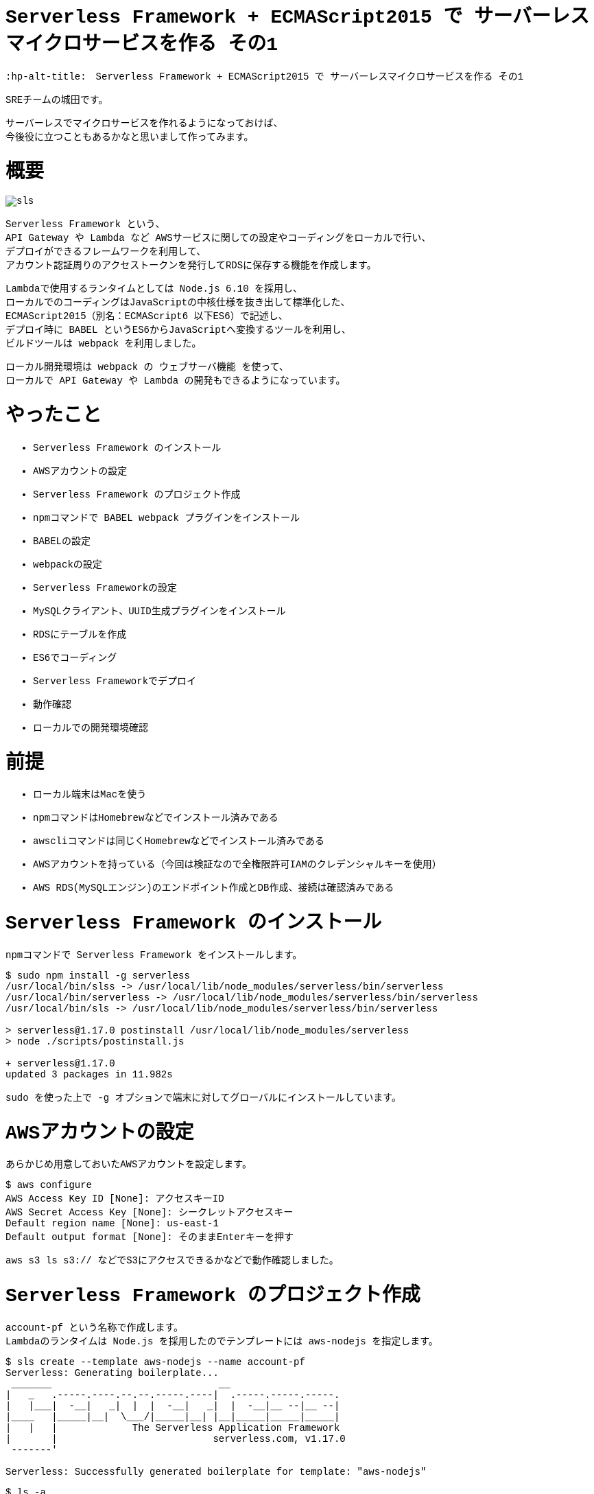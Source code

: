 # Serverless Framework + ECMAScript2015 で サーバーレスマイクロサービスを作る その1
:hp-alt-title:　Serverless Framework + ECMAScript2015 で サーバーレスマイクロサービスを作る その1
:hp-tags: Shirota, Serverless Framework, ECMAScript2015, ECMAScript6, ES6

++++
<style>*{font-family: Menlo, Courier}</style>
++++

SREチームの城田です。 +

サーバーレスでマイクロサービスを作れるようになっておけば、 +
今後役に立つこともあるかなと思いまして作ってみます。

# 概要

image::https://raw.githubusercontent.com/innovation-jp/innovation-jp.github.io/master/images/shirota/20170714/sls.png[]

Serverless Framework という、 +
API Gateway や Lambda など AWSサービスに関しての設定やコーディングをローカルで行い、 +
デプロイができるフレームワークを利用して、 +
アカウント認証周りのアクセストークンを発行してRDSに保存する機能を作成します。

Lambdaで使用するランタイムとしては Node.js 6.10 を採用し、 +
ローカルでのコーディングはJavaScriptの中核仕様を抜き出して標準化した、 +
ECMAScript2015（別名：ECMAScript6 以下ES6）で記述し、 +
デプロイ時に BABEL というES6からJavaScriptへ変換するツールを利用し、 +
ビルドツールは webpack を利用しました。

ローカル開発環境は webpack の ウェブサーバ機能 を使って、 +
ローカルで API Gateway や Lambda の開発もできるようになっています。

# やったこと

* Serverless Framework のインストール
* AWSアカウントの設定
* Serverless Framework のプロジェクト作成
* npmコマンドで BABEL webpack プラグインをインストール
* BABELの設定
* webpackの設定
* Serverless Frameworkの設定
* MySQLクライアント、UUID生成プラグインをインストール
* RDSにテーブルを作成
* ES6でコーディング
* Serverless Frameworkでデプロイ
* 動作確認
* ローカルでの開発環境確認

# 前提

* ローカル端末はMacを使う
* npmコマンドはHomebrewなどでインストール済みである
* awscliコマンドは同じくHomebrewなどでインストール済みである
* AWSアカウントを持っている（今回は検証なので全権限許可IAMのクレデンシャルキーを使用）
* AWS RDS(MySQLエンジン)のエンドポイント作成とDB作成、接続は確認済みである

# Serverless Framework のインストール

npmコマンドで Serverless Framework をインストールします。

++++
<pre style="font-family: Menlo, Courier">
$ sudo npm install -g serverless
/usr/local/bin/slss -> /usr/local/lib/node_modules/serverless/bin/serverless
/usr/local/bin/serverless -> /usr/local/lib/node_modules/serverless/bin/serverless
/usr/local/bin/sls -> /usr/local/lib/node_modules/serverless/bin/serverless

> serverless@1.17.0 postinstall /usr/local/lib/node_modules/serverless
> node ./scripts/postinstall.js

+ serverless@1.17.0
updated 3 packages in 11.982s
</pre>
++++

sudo を使った上で -g オプションで端末に対してグローバルにインストールしています。

# AWSアカウントの設定

あらかじめ用意しておいたAWSアカウントを設定します。

++++
<pre style="font-family: Menlo, Courier">
$ aws configure
AWS Access Key ID [None]: アクセスキーID
AWS Secret Access Key [None]: シークレットアクセスキー
Default region name [None]: us-east-1
Default output format [None]: そのままEnterキーを押す
</pre>
++++

aws s3 ls s3:// などでS3にアクセスできるかなどで動作確認しました。

# Serverless Framework のプロジェクト作成

account-pf という名称で作成します。 +
Lambdaのランタイムは Node.js を採用したのでテンプレートには aws-nodejs を指定します。

++++
<pre style="font-family: Menlo, Courier">
$ sls create --template aws-nodejs --name account-pf
Serverless: Generating boilerplate...
 _______                             __
|   _   .-----.----.--.--.-----.----|  .-----.-----.-----.
|   |___|  -__|   _|  |  |  -__|   _|  |  -__|__ --|__ --|
|____   |_____|__|  \___/|_____|__| |__|_____|_____|_____|
|   |   |             The Serverless Application Framework
|       |                           serverless.com, v1.17.0
 -------'

Serverless: Successfully generated boilerplate for template: "aws-nodejs"
</pre>
++++

++++
<pre style="font-family: Menlo, Courier">
$ ls -a
.              ..             .gitignore     handler.js     serverless.yml
</pre>
++++


handler.js と serverless.yml というファイルが生成されました。


# npmコマンドで BABEL webpack プラグインをインストール

BABELはES6などをJavaScriptに変換するプラグインで、 +
webpackはビルドツールです。 +
ローカル端末上でテストするためのウェブサーバ機能も含まれています。

++++
<pre style="font-family: Menlo, Courier">
$ npm install --save-dev babel-core babel-loader babel-plugin-transform-runtime babel-preset-es2015 serverless-webpack webpack
+ babel-preset-es2015@6.24.1
+ babel-plugin-transform-runtime@6.23.0
+ serverless-webpack@2.0.0
+ babel-core@6.25.0
+ babel-loader@7.1.1
+ webpack@3.1.0
added 489 packages in 13.767s

$ npm install --save babel-runtime
+ babel-runtime@6.23.0
updated 1 package in 2.371s
</pre>
++++

--save-dev オプションで開発環境の為のインストールということを明示しています。 +
--save オプション自体はJSONファイルに設定を保存するオプションです。

++++
<pre style="font-family: Menlo, Courier">
$ ls -a
.                 ..                .gitignore        handler.js        node_modules      package-lock.json serverless.yml
</pre>
++++

node_modules というディレクトリが生成されて、そこにインストールされたプラグインが入っています。 +
また、package-lock.jsonにインストールされたプラグインが記載されます。

# BABELの設定

BABELの設定ファイルは生成されないのでviコマンドなどで新規作成します。

$ vi .babelrc
++++
<pre style="font-family: Menlo, Courier">
{
  "plugins": ["transform-runtime"],
  "presets": ["es2015"]
}
</pre>
++++

BABELの設定ファイルにプラグインは transform-runtime を指定する。 +
presetsは ES6 を利用することを明記します。

# webpackの設定

webpackの設定ファイルも生成されないので同じくviコマンドなどで新規作成します。

$ vi webpack.config.js
++++
<pre style="font-family: Menlo, Courier">
module.exports = {
  entry: './handler.js',
  target: 'node',
  module: {
    loaders: [{
      test: /\.js$/,
      loaders: ['babel-loader'],
      include: __dirname,
      exclude: /node_modules/,
    }]
  },
  externals: {
    'aws-sdk': 'aws-sdk'
  }
};
</pre>
++++

entry は ドキュメントルートファイルを、loaders は BABELを指定します。

# Serverless Frameworkの設定

Serverless Frameworkの設定はYAML形式で記述します。

$ vi serverless.yml
++++
<pre style="font-family: Menlo, Courier">
service: account-pf
plugins:
  - serverless-webpack
provider:
  name: aws
  runtime: nodejs6.10
  stage: dev
  region: us-east-1
  iamRoleStatements:
    - Effect: "Allow"
      Action:
        - "ec2:CreateNetworkInterface"
        - "ec2:DescribeNetworkInterfaces"
        - "ec2:DeleteNetworkInterface"
      Resource:
        - "*"
  vpc:
    securityGroupIds:
      - sg-xxxxxxxx
    subnetIds:
      - subnet-xxxxxxxx
      - subnet-yyyyyyyy
functions:
  createToken:
    handler: handler.createToken
    events:
      - http:
          path: auth
          method: post
          cors: true
</pre>
++++

各パラーメータの説明
|=================================
|service:          |Serverless Frameworkのプロジェクト名
|plugins:          |使用するプラグイン
|provider:         |各種設定以下記載
|name:             |使用するPaaSサービスを指定
|runtime:          |使用するランタイムを指定
|stage:            |ステージ名を指定（stating production など自由に設定できる）
|region:           |使用するAWSのリージョンを指定
|iamRoleStatements:|使用するAWSのIAMロール情報を記載（VPC内にLambdaをデプロイする場合）
|vpc:              |使用するAWS VPC情報を記載
|securityGroupIds: |AWS セキュリティグループIDを指定
|subnetIds:        |AWS サブネットIDを指定
|functions:        |AWS Lambda関数に関する情報を記載
|createToken:      |今回作成したLambda関数と連携する名称
|handler:          |Lambdaハンドラーを指定
|events:           |API各種設定以下記載
|http:             |ウェブAPIということを記載
|path:             |APIエンドポイントを記載
|method:           |HTTPメソッドを記載
|cors:             |CORSを使用するか指定
|=================================


stage: の部分にステージ名を記載すれば、（別途RDSの作成等は必要ですが、サーバーレスなので）いくらでも環境を作成できてしまう！ +
というところはサーバーレスの醍醐味かなと思います。

また今回 iamRoleStatements: を指定したり、vpc: を指定しているのは、 +
RDSを利用しているからです。 +
DynamoDBやS3のように非VPCのサービスを利用する場合は、 +
Lambdaは非VPCのままで問題ないので、このような指定は要りません。

function: の部分、ここに http: 配下に path: method: を指定すれば +
API Gatewayが設定されてしまうのは驚きです。

# MySQLクライアント、UUID生成プラグインをインストール

AWS Lambdaには標準でMySQLのクライアントやUUID生成などは組み込まれていないので、 +
Serverless Framework側で設定する必要があります。 +
しかし、 +
設定と入っても以下のように npmコマンドでインストールするだけなので簡単です。

++++
<pre style="font-family: Menlo, Courier">
# まずはローカル端末にグローバルに mysql と uuid をインストール

$ npm install -g mysql uuid
/usr/local/bin/uuid -> /usr/local/lib/node_modules/uuid/bin/uuid
+ mysql@2.13.0
+ uuid@3.1.0
added 9 packages in 0.749s
</pre>
++++

++++
<pre style="font-family: Menlo, Courier">
# 改めてServerless Frameworkの node_modules 配下にインストール

$ npm install --save mysql uuid
+ uuid@3.1.0
+ mysql@2.13.0
added 7 packages in 2.454s
</pre>
++++

こうしておくだけで、フレームワークが勝手にLambdaまで運んでくれます。

# RDSにテーブルを作成

以下のようなテーブルを仮で作成しました。

++++
<pre style="font-family: Menlo, Courier">
Create Table: CREATE TABLE `clients` (
  `client_id` bigint(20) NOT NULL AUTO_INCREMENT,
  `password` varchar(64) DEFAULT NULL,
  `name` varchar(128) DEFAULT NULL,
  `email` varchar(255) DEFAULT NULL,
  `tel` varchar(13) DEFAULT NULL,
  `postal` varchar(8) DEFAULT NULL,
  `address1` varchar(512) DEFAULT NULL,
  `address2` varchar(512) DEFAULT NULL,
  `token` varchar(64) DEFAULT NULL,
  `status` tinyint(4) DEFAULT NULL,
  `created_at` timestamp NULL DEFAULT CURRENT_TIMESTAMP,
  `updated_at` timestamp NULL DEFAULT NULL,
  `deleted_at` timestamp NULL DEFAULT NULL,
  PRIMARY KEY (`client_id`)
) ENGINE=InnoDB
</pre>
++++

今回使用するフィールドは client_id と token になります。

# ES6でコーディング

やっとコーディングです。
まずハンドラーは以下のようになりました。

$ vi handler.js
++++
<pre style="font-family: Menlo, Courier">
'use strict';

import Mysql from "./app/Libraries/Mysql.es6";
import Utils from "./app/Libraries/Utils.es6";
import dsn   from "./conf/db.conf.es6";

export const createToken = (event, context, callback) => {

	let token = Utils.generateToken();

	let insertData = {
		token: token,
	};

	let db = new Mysql(dsn);
	db.query("INSERT INTO `clients` SET ?", insertData);
	db.end();

	const response = {
		statusCode: 200,
		headers: {
			"Access-Control-Allow-Origin" : "*"
		},
		body: JSON.stringify({
			status: 'ok',
			token: token,
		}),
	}

	callback(null, response)
}
</pre>
++++

MySQLクラスとUtility関連のクラスをインポートして +
トークンを生成しそれをMySQLにインサートして、 +
HTTPレスポンスを返すという流れです。

Serverless Framework に app app/Libraries conf ディレクトリを作成しておきます。

++++
<pre style="font-family: Menlo, Courier">
$ mkdir -p app/Libraries
$ mkdir -p conf
</pre>
++++

++++
<pre style="font-family: Menlo, Courier">
ls -a
.                 .babelrc          .serverless       app               handler.js        package-lock.json webpack.config.js
..                .gitignore        .webpack          conf              node_modules      serverless.yml
</pre>
++++

この辺のディレクトリ命名規則などオレオレフレームワーク化しないように +
きちんと設計は必要でしょう。

$ vi app/Libraries/Mysql.es6
++++
<pre style="font-family: Menlo, Courier">
class Mysql {

	constructor(dsn) {
		this.mysql = require("mysql");
		this.dsn = dsn;

		return this.connect();
	}

	connect() {
		return this.mysql.createConnection(this.dsn);
	}
}

export default Mysql;
</pre>
++++

JavaやPHPなどに近い形でクラスの記述ができます。 +
ES6の最大のメリットかと思います。

$ vi conf/db.conf.es6
++++
<pre style="font-family: Menlo, Courier">
module.exports = {
	host     : "****.****.us-east-1.rds.amazonaws.com",
	user     : "****",
	password : "****",
	port     : "3306",
	database : "****",
}
</pre>
++++

MySQLの設定です。

iniファイルとかYAML形式とかで書けたりもするのでしょうか。 +
この辺はさらに勉強が必要です。

$ vi app/Libraries/Utils.es6
++++
<pre style="font-family: Menlo, Courier">
class Utils {

	constructor() {
	}

	static generateToken() {
		let uuid = require("uuid/v4");
		let token = uuid().split('-').join('');

		return token;
	}
}

export default Utils;
</pre>
++++

token発行はUUID v4を使用してそこからハイフンを抜くという仕様にしました。

# Serverless Frameworkでデプロイ

さあデプロイです。

デプロイは serverless というコマンドで行うのですが、 +
今回は初めから設定されている、そのエイリアスの sls というコマンド名で行います。

++++
<pre style="font-family: Menlo, Courier">
$ sls deploy -v
Serverless: Bundling with Webpack...
Time: 791ms
     Asset    Size  Chunks                    Chunk Names
handler.js  509 kB       0  [emitted]  [big]  main
   [8] ./node_modules/mysql/lib/Connection.js 12.4 kB {0} [built]
  [13] ./node_modules/mysql/lib/protocol/constants/types.js 1.8 kB {0} [built]
  [14] ./node_modules/mysql/index.js 4.29 kB {0} [built]
  [23] ./node_modules/mysql/lib/protocol/SqlString.js 39 bytes {0} [built]
  [25] ./node_modules/mysql/lib/PoolConfig.js 1.06 kB {0} [built]
  [27] ./handler.js 1.12 kB {0} [built]
  [28] ./node_modules/babel-runtime/core-js/json/stringify.js 95 bytes {0} [built]
  [29] ./node_modules/core-js/library/fn/json/stringify.js 242 bytes {0} [built]
  [31] ./app/Libraries/Mysql.es6 235 bytes {0} [built]
  [79] ./node_modules/mysql/lib/PoolCluster.js 6.47 kB {0} [built]
  [81] ./app/Libraries/Utils.es6 206 bytes {0} [built]
  [82] ./node_modules/uuid/v4.js 679 bytes {0} [built]
  [83] ./node_modules/uuid/lib/rng.js 239 bytes {0} [built]
  [84] ./node_modules/uuid/lib/bytesToUuid.js 699 bytes {0} [built]
  [85] ./conf/db.conf.es6 186 bytes {0} [built]
    + 71 hidden modules
Serverless: Packaging service...
Serverless: Uploading CloudFormation file to S3...
Serverless: Uploading artifacts...
Serverless: Uploading service .zip file to S3 (132.1 KB)...
Serverless: Validating template...
Serverless: Updating Stack...
Serverless: Checking Stack update progress...
CloudFormation - UPDATE_IN_PROGRESS - AWS::CloudFormation::Stack - account-pf-dev
CloudFormation - UPDATE_IN_PROGRESS - AWS::Lambda::Function - CreateTokenLambdaFunction
CloudFormation - UPDATE_COMPLETE - AWS::Lambda::Function - CreateTokenLambdaFunction
CloudFormation - CREATE_IN_PROGRESS - AWS::ApiGateway::Deployment - ApiGatewayDeployment0000000000000
CloudFormation - CREATE_IN_PROGRESS - AWS::ApiGateway::Deployment - ApiGatewayDeployment0000000000000
CloudFormation - CREATE_COMPLETE - AWS::ApiGateway::Deployment - ApiGatewayDeployment0000000000000
CloudFormation - UPDATE_COMPLETE_CLEANUP_IN_PROGRESS - AWS::CloudFormation::Stack - account-pf-dev
CloudFormation - UPDATE_COMPLETE - AWS::CloudFormation::Stack - account-pf-dev
Serverless: Stack update finished...
Service Information
service: account-pf
stage: dev
region: us-east-1
api keys:
  None
endpoints:
  POST - https://**********.execute-api.us-east-1.amazonaws.com/dev/auth
functions:
  createToken: account-pf-dev-createToken

Stack Outputs
CreateTokenLambdaFunctionQualifiedArn: arn:aws:lambda:us-east-1:000000000000:function:account-pf-dev-createToken:2
ServiceEndpoint: https://**********.execute-api.us-east-1.amazonaws.com/dev
ServerlessDeploymentBucketName: account-pf-dev-serverlessdeploymentbucket-************

Serverless: Removing old service versions...
</pre>
++++

sls deploy -v と打つだけで、 +
簡単にデプロイ出来てしまいました。。 +
-v はデプロイの詳細を表示してくれるオプションです。

デプロイ処理の流れとしては、 +
BABEL が ES6スクリプトを JavaScript に変換して、 +
webpack が mysql uuid などのブラグインも組み込んでビルドし、 +
CloudFormation 形式に落とし込み、それをS3に保存して、 +
CloudFormationで API Gateway Lambda にデプロイする。 +

最後にサービス名や環境情報、APIエンドポイントの情報 を表示してくれます。

もちろんシンタックスエラーなどがないか、ES6のバリデーションも行ってくれます。 +
感動です。

# 動作確認

APIエンドポイントに対してcurlコマンドでPOSTリクエストを行いました。

++++
<pre style="font-family: Menlo, Courier">
$ curl -X POST https://**********.execute-api.us-east-1.amazonaws.com/dev/auth
{"status":"ok","token":"29a35ef42a2648cf96aad0d65fcf7656"}%
</pre>
++++

tokenが発行され、DBに格納されました。

++++
<pre style="font-family: Menlo, Courier">
mysql> select client_id, token, created_at from clients;
+-----------+----------------------------------+---------------------+
| client_id | token                            | created_at          |
+-----------+----------------------------------+---------------------+
|         1 | 29a35ef42a2648cf96aad0d65fcf7656 | 2017-07-08 15:04:39 |
+-----------+----------------------------------+---------------------+
1 rows in set (0.31 sec)
</pre>
++++

# ローカルでの開発環境確認

最後に補足として開発環境に関しては、
以下のコマンドでローカルにウェブサーバが立ち上がります。

++++
<pre style="font-family: Menlo, Courier">
$ sls webpack serve
Serverless: Serving functions...
  POST - http://localhost:8000/auth
</pre>
++++

あとはcurlコマンドなどで確認できます。

++++
<pre style="font-family: Menlo, Courier">
curl -X POST http://localhost:8000/auth
{"status":"ok","token":"5e8a005db09d4d49a7016fcbe2f9ecad"}%
</pre>
++++

簡単ですね。

ちなみに、このウェブサーバを立ち上げた状態で、ES6のソースコードを変更したら、反映されます。 +
即時にES6からJavaScriptへBABELが変換しているのでしょうか。 +
どうやっているかはわかりませんが、便利ですしすごいです。

# 所感

とても簡単にAPI GatewayやLambdaのコーディングやデプロイができました。 +
AWSのコンソールからブラウザベースで設定できることも魅力なのですが、 +
少し規模の大きいプロダクションサービスを構築する場合、 +
Serverless Frameworkのようなフレームワークは必須と感じました。 

また、サーバーレスでない設計の場合、例えばEC2がスケールアウトして台数が増えるなどした時、 +
ソースコードの管理とか大変ですが、 +
サーバーレスならそこら辺気にしなくて良くなります。

また、重たいバッチ処理があるなら、AWS Batchを利用するなどして、 +
全てをインフラがない状態にできれば、 +
インフラのメンテナンスは基本しなくて済むようになります！

ログ出力などに関しては今回は取り上げてませんが、 +
取り敢えずS3に保存しておけば Athena や ElasticSearch、Redshift Spectrum があるので、 +
何とかなりそうです。

ローカルの開発環境とプロダクション環境の差異という問題はありますが、 +
先述の通り、Serverless Framework側でstage名を指定してデプロイすることで、 +
基本いくらでも環境は作って壊せますので、問題ないと思われます。

また、Lambdaに標準で組み込まれていないモジュールをAWSコンソールから上げるのは +
とても面倒に感じていましたが、 +
フレームワークを利用することでその辺も何も気にしなくて済むというのはすごいです。

最後に、 +
今回は出てきませんでしたが、もちろんtoken認証周りはElastiCache Redisなどにキャッシュして、 +
APIのレスポンスタイムを短くできなければ使い物になりません。 +
次回その2ではRedisを組み込み、私も れでぃさ〜 に進化したいと思います。
